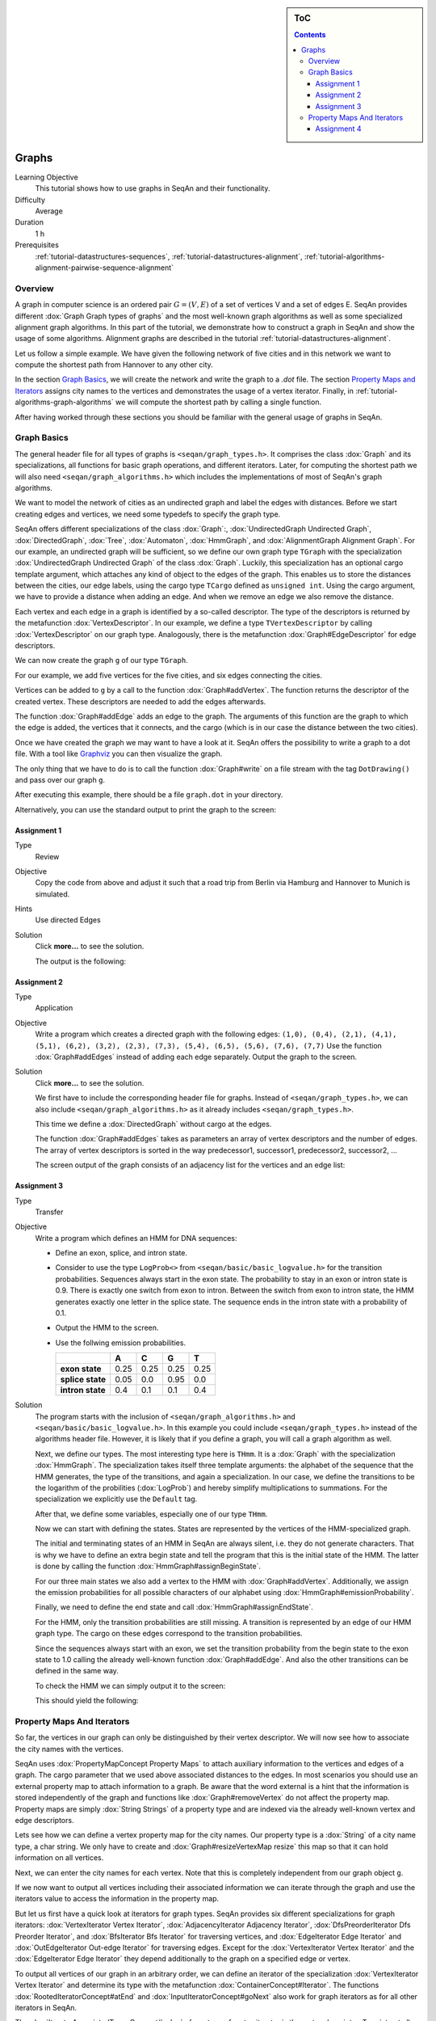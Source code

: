 .. sidebar:: ToC

    .. contents::

.. _tutorial-datastructures-graphs:

Graphs
======

Learning Objective
  This tutorial shows how to use graphs in SeqAn and their functionality.

Difficulty
  Average

Duration
  1 h

Prerequisites
  :ref:`tutorial-datastructures-sequences`, :ref:`tutorial-datastructures-alignment`, :ref:`tutorial-algorithms-alignment-pairwise-sequence-alignment`

Overview
--------

A graph in computer science is an ordered pair :math:`G = (V, E)` of a set of vertices V and a set of edges E.
SeqAn provides different :dox:`Graph Graph types of graphs` and the most well-known graph algorithms as well as some specialized alignment graph algorithms.
In this part of the tutorial, we demonstrate how to construct a graph in SeqAn and show the usage of some algorithms.
Alignment graphs are described in the tutorial :ref:`tutorial-datastructures-alignment`.

Let us follow a simple example.
We have given the following network of five cities and in this network we want to compute the shortest path from Hannover to any other city.

.. image:: graph_cities.jpg
   :align: center
   :width: 240px

In the section `Graph Basics`_, we will create the network and write the graph to a `.dot` file.
The section `Property Maps and Iterators`_ assigns city names to the vertices and demonstrates the usage of a vertex iterator.
Finally, in :ref:`tutorial-algorithms-graph-algorithms` we will compute the shortest path by calling a single function.

After having worked through these sections you should be familiar with the general usage of graphs in SeqAn.

Graph Basics
------------

The general header file for all types of graphs is ``<seqan/graph_types.h>``.
It comprises the class :dox:`Graph` and its specializations, all functions for basic graph operations, and different iterators.
Later, for computing the shortest path we will also need ``<seqan/graph_algorithms.h>`` which includes the implementations of most of SeqAn's graph algorithms.

.. includefrags:: demos/tutorial/graph/graph_dijkstra.cpp
   :fragment: includes

We want to model the network of cities as an undirected graph and label the edges with distances.
Before we start creating edges and vertices, we need some typedefs to specify the graph type.

SeqAn offers different specializations of the class :dox:`Graph`:, :dox:`UndirectedGraph Undirected Graph`, :dox:`DirectedGraph`, :dox:`Tree`, :dox:`Automaton`, :dox:`HmmGraph`, and :dox:`AlignmentGraph Alignment Graph`.
For our example, an undirected graph will be sufficient, so we define our own graph type ``TGraph`` with the specialization :dox:`UndirectedGraph Undirected Graph` of the class :dox:`Graph`.
Luckily, this specialization has an optional cargo template argument, which attaches any kind of object to the edges of the graph.
This enables us to store the distances between the cities, our edge labels, using the cargo type ``TCargo`` defined as ``unsigned int``.
Using the cargo argument, we have to provide a distance when adding an edge.
And when we remove an edge we also remove the distance.

.. includefrags:: demos/tutorial/graph/graph_dijkstra.cpp
   :fragment: main-typedefs

Each vertex and each edge in a graph is identified by a so-called descriptor.
The type of the descriptors is returned by the metafunction :dox:`VertexDescriptor`.
In our example, we define a type ``TVertexDescriptor`` by calling :dox:`VertexDescriptor` on our graph type.
Analogously, there is the metafunction :dox:`Graph#EdgeDescriptor` for edge descriptors.

We can now create the graph ``g`` of our type ``TGraph``.

.. includefrags:: demos/tutorial/graph/graph_dijkstra.cpp
   :fragment: create-g

For our example, we add five vertices for the five cities, and six edges connecting the cities.

Vertices can be added to ``g`` by a call to the function :dox:`Graph#addVertex`.
The function returns the descriptor of the created vertex.
These descriptors are needed to add the edges afterwards.

.. includefrags:: demos/tutorial/graph/graph_dijkstra.cpp
   :fragment: create-vertices

The function :dox:`Graph#addEdge` adds an edge to the graph.
The arguments of this function are the graph to which the edge is added, the vertices that it connects, and the cargo (which is in our case the distance between the two cities).

.. includefrags:: demos/tutorial/graph/graph_dijkstra.cpp
   :fragment: create-edges

Once we have created the graph we may want to have a look at it.
SeqAn offers the possibility to write a graph to a dot file.
With a tool like `Graphviz <http://www.graphviz.org/>`_ you can then visualize the graph.

The only thing that we have to do is to call the function :dox:`Graph#write` on a file stream with the tag ``DotDrawing()`` and pass over our graph ``g``.

.. includefrags:: demos/tutorial/graph/graph_dijkstra.cpp
   :fragment: main-graph-io

After executing this example, there should be a file ``graph.dot`` in your directory.

Alternatively, you can use the standard output to print the graph to the screen:

.. includefrags:: demos/tutorial/graph/graph_dijkstra.cpp
   :fragment: alternatively-graph-io

Assignment 1
^^^^^^^^^^^^

.. container:: assignment

   Type
     Review

   Objective
     Copy the code from above and adjust it such that a road trip from Berlin via Hamburg and Hannover to Munich is simulated.

   Hints
     Use directed Edges

   Solution
     Click **more...** to see the solution.

     .. container:: foldable

		.. includefrags:: demos/tutorial/graph/solution_1.cpp

		The output is the following:

		.. includefrags:: demos/tutorial/graph/solution_1.cpp.stdout

.. _tutorial-datastructures-graphs-assignment-2:

Assignment 2
^^^^^^^^^^^^

.. container:: assignment

   Type
     Application

   Objective
      Write a program which creates a directed graph with the following edges:
      ``(1,0), (0,4), (2,1), (4,1), (5,1), (6,2), (3,2), (2,3), (7,3), (5,4), (6,5), (5,6), (7,6), (7,7)``
      Use the function :dox:`Graph#addEdges` instead of adding each edge separately.
      Output the graph to the screen.

   Solution
     Click **more...** to see the solution.

     .. container:: foldable

		We first have to include the corresponding header file for graphs.
		Instead of ``<seqan/graph_types.h>``, we can also include ``<seqan/graph_algorithms.h>`` as it already includes ``<seqan/graph_types.h>``.

		.. includefrags:: demos/tutorial/graph/graph_algo_scc.cpp
		   :fragment: includes

		This time we define a :dox:`DirectedGraph` without cargo at the edges.

		.. includefrags:: demos/tutorial/graph/graph_algo_scc.cpp
		   :fragment: typedefs

		The function :dox:`Graph#addEdges` takes as parameters an array of vertex descriptors and the number of edges.
		The array of vertex descriptors is sorted in the way predecessor1, successor1, predecessor2, successor2, ...

		.. includefrags:: demos/tutorial/graph/graph_algo_scc.cpp
		   :fragment: main-graph-construction

		The screen output of the graph consists of an adjacency list for the vertices and an edge list:

		.. includefrags:: demos/tutorial/graph/graph_algo_scc.cpp.stdout
		   :fragment: main-graph-construction

.. _tutorial-datastructures-graphs-assignment-3:

Assignment 3
^^^^^^^^^^^^

.. container:: assignment

   Type
     Transfer

   Objective
     Write a program which defines an HMM for DNA sequences:

     * Define an exon, splice, and intron state.
     * Consider to use the type ``LogProb<>`` from ``<seqan/basic/basic_logvalue.h>`` for the transition probabilities.
       Sequences always start in the exon state.
       The probability to stay in an exon or intron state is 0.9.
       There is exactly one switch from exon to intron.
       Between the switch from exon to intron state, the HMM generates exactly one letter in the splice state.
       The sequence ends in the intron state with a probability of 0.1.
     * Output the HMM to the screen.
     * Use the follwing emission probabilities.

       +------------------+------+------+------+------+
       |                  | A    | C    | G    | T    |
       +==================+======+======+======+======+
       | **exon state**   | 0.25 | 0.25 | 0.25 | 0.25 |
       +------------------+------+------+------+------+
       | **splice state** | 0.05 | 0.0  | 0.95 | 0.0  |
       +------------------+------+------+------+------+
       | **intron state** | 0.4  | 0.1  | 0.1  | 0.4  |
       +------------------+------+------+------+------+

   Solution
     .. container:: foldable

	The program starts with the inclusion of ``<seqan/graph_algorithms.h>`` and ``<seqan/basic/basic_logvalue.h>``.
	In this example you could include ``<seqan/graph_types.h>`` instead of the algorithms header file.
	However, it is likely that if you define a graph, you will call a graph algorithm as well.

	.. includefrags:: demos/tutorial/graph/graph_hmm.cpp
	   :fragment: includes

	Next, we define our types.
	The most interesting type here is ``THmm``.
	It is a :dox:`Graph` with the specialization :dox:`HmmGraph`.
	The specialization takes itself three template arguments: the alphabet of the sequence that the HMM generates, the type of the transitions, and again a specialization.
	In our case, we define the transitions to be the logarithm of the probilities (:dox:`LogProb`) and hereby simplify multiplications to summations.
	For the specialization we explicitly use the ``Default`` tag.

	.. includefrags:: demos/tutorial/graph/graph_hmm.cpp
	   :fragment: typedefs

	After that, we define some variables, especially one of our type ``THmm``.

	.. includefrags:: demos/tutorial/graph/graph_hmm.cpp
	   :fragment: variables

	Now we can start with defining the states.
	States are represented by the vertices of the HMM-specialized graph.

	The initial and terminating states of an HMM in SeqAn are always silent, i.e. they do not generate characters.
	That is why we have to define an extra begin state and tell the program that this is the initial state of the HMM.
	The latter is done by calling the function :dox:`HmmGraph#assignBeginState`.

	.. includefrags:: demos/tutorial/graph/graph_hmm.cpp
	   :fragment: begin-state

	For our three main states we also add a vertex to the HMM with :dox:`Graph#addVertex`.
	Additionally, we assign the emission probabilities for all possible characters of our alphabet using :dox:`HmmGraph#emissionProbability`.

	.. includefrags:: demos/tutorial/graph/graph_hmm.cpp
	   :fragment: main-states-emissions

	Finally, we need to define the end state and call :dox:`HmmGraph#assignEndState`.

	.. includefrags:: demos/tutorial/graph/graph_hmm.cpp
	   :fragment: end-state

	For the HMM, only the transition probabilities are still missing.
	A transition is represented by an edge of our HMM graph type.
	The cargo on these edges correspond to the transition probabilities.

	Since the sequences always start with an exon, we set the transition probability from the begin state to the exon state to 1.0 calling the already well-known function :dox:`Graph#addEdge`.
	And also the other transitions can be defined in the same way.

	.. includefrags:: demos/tutorial/graph/graph_hmm.cpp
	   :fragment: transitions

	To check the HMM we can simply output it to the screen:

	.. includefrags:: demos/tutorial/graph/graph_hmm.cpp
	   :fragment: print-model

	This should yield the following:

	.. includefrags:: demos/tutorial/graph/graph_hmm.cpp.stdout
	   :fragment: print-model

Property Maps And Iterators
---------------------------

So far, the vertices in our graph can only be distinguished by their vertex descriptor.
We will now see how to associate the city names with the vertices.

SeqAn uses :dox:`PropertyMapConcept Property Maps` to attach auxiliary information to the vertices and edges of a graph.
The cargo parameter that we used above associated distances to the edges.
In most scenarios you should use an external property map to attach information to a graph.
Be aware that the word external is a hint that the information is stored independently of the graph and functions like :dox:`Graph#removeVertex` do not affect the property map.
Property maps are simply :dox:`String Strings` of a property type and are indexed via the already well-known vertex and edge descriptors.

Lets see how we can define a vertex property map for the city names.
Our property type is a :dox:`String` of a city name type, a char string.
We only have to create and :dox:`Graph#resizeVertexMap resize` this map so that it can hold information on all vertices.

.. includefrags:: demos/tutorial/graph/graph_dijkstra.cpp
   :fragment: definition-property-map

Next, we can enter the city names for each vertex.
Note that this is completely independent from our graph object ``g``.

.. includefrags:: demos/tutorial/graph/graph_dijkstra.cpp
   :fragment: enter-properties

If we now want to output all vertices including their associated information we can iterate through the graph and use the iterators value to access the information in the property map.

But let us first have a quick look at iterators for graph types.
SeqAn provides six different specializations for graph iterators: :dox:`VertexIterator Vertex Iterator`, :dox:`AdjacencyIterator Adjacency Iterator`, :dox:`DfsPreorderIterator Dfs Preorder Iterator`, and :dox:`BfsIterator Bfs Iterator` for traversing vertices, and :dox:`EdgeIterator Edge Iterator` and :dox:`OutEdgeIterator Out-edge Iterator` for traversing edges.
Except for the :dox:`VertexIterator Vertex Iterator` and the :dox:`EdgeIterator Edge Iterator` they depend additionally to the graph on a specified edge or vertex.

To output all vertices of our graph in an arbitrary order, we can define an iterator of the specialization :dox:`VertexIterator Vertex Iterator` and determine its type with the metafunction :dox:`ContainerConcept#Iterator`.
The functions :dox:`RootedIteratorConcept#atEnd` and :dox:`InputIteratorConcept#goNext` also work for graph iterators as for all other iterators in SeqAn.

The :dox:`IteratorAssociatedTypesConcept#value` of any type of vertex iterator is the vertex descriptor.
To print out all city names we have to call the function :dox:`PropertyMapConcept#getProperty` on our property map ``cityNames`` with the corresponding vertex descriptor that is returned by the value function.

.. includefrags:: demos/tutorial/graph/graph_dijkstra.cpp
   :fragment: iterate-and-output-properties

The output of this piece of code should look as follows:

.. includefrags:: demos/tutorial/graph/graph_dijkstra.cpp.stdout
   :fragment: iterate-and-output-properties

Assignment 4
^^^^^^^^^^^^

.. container:: assignment

   Type
     Application

   Objective
     Add a vertex map to the program from task 2:

     #. The map shall assign a lower-case letter to each of the seven vertices.
        Find a way to assign the properties to all vertices at once in a single function call (*without* using the function :dox:`PropertyMapConcept#assignProperty` for each vertex separately).
     #. Show that the graph is not connected by iterating through the graph in depth-first-search ordering.
        Output the properties of the reached vertices.

   Solution
     .. container:: foldable

        Our aim is not to assign all properties at once to the vertices.
        Therefore, we create an array containing all the properties, the letters `'a'` through `'h'`.

        The function :dox:`Graph#assignVertexMap` does not only resize the vertex map (as :dox:`Graph#resizeVertexMap` does) but also initializes it.
        If we specify the optional parameter ``prop``, the values from the array ``prop`` are assigned to the items in the property map.

        .. includefrags:: demos/tutorial/graph/graph_algo_scc.cpp
            :fragment: vertex-map

        To iterate through the graph in depth-first-search ordering we have to define an :dox:`ContainerConcept#Iterator` with the specialization :dox:`DfsPreorderIterator`.

        The vertex descriptor of the first vertex is ``0`` and we choose this vertex as a starting point for the depth-first-search through our graph ``g`` with the iterator ``dfsIt``:

        .. includefrags:: demos/tutorial/graph/graph_algo_scc.cpp
            :fragment: iterate-dfs

        For the chosen starting point, only two other vertices can be reached:

        .. includefrags:: demos/tutorial/graph/graph_algo_scc.cpp.stdout
            :fragment: iterate-dfs
        .. includefrags:: demos/tutorial/graph/graph_algo_scc.cpp.stdout
            :fragment: return
